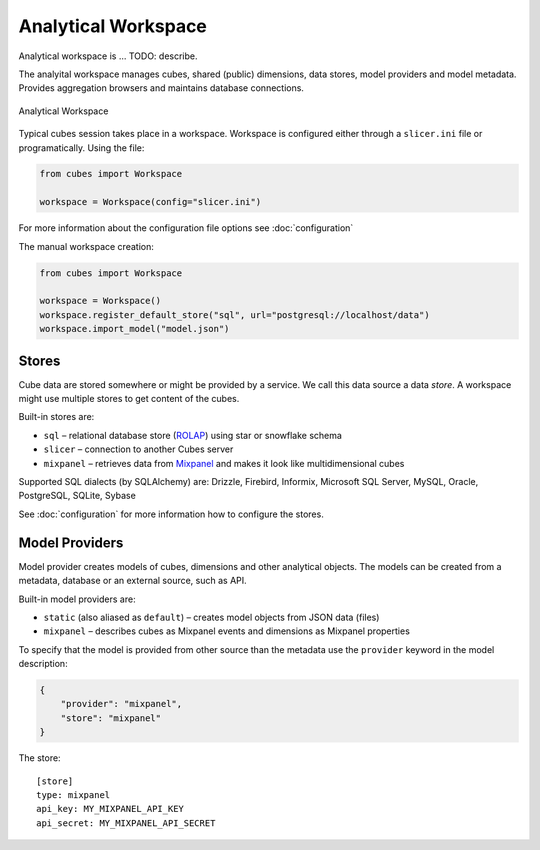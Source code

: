 ********************
Analytical Workspace
********************

Analytical workspace is ... TODO: describe.

The analyital workspace manages cubes, shared (public) dimensions, data
stores, model providers and model metadata. Provides aggregation browsers and
maintains database connections.

.. figure:: images/cubes-analytical-workspace-overview.png
    :align: center
    :width: 500px

    Analytical Workspace

Typical cubes session takes place in a workspace. Workspace is configured
either through a ``slicer.ini`` file or programatically. Using the file:

.. code-block:: python

    from cubes import Workspace

    workspace = Workspace(config="slicer.ini")

For more information about the configuration file options see
:doc:`configuration`

The manual workspace creation:

.. code-block:: python

    from cubes import Workspace

    workspace = Workspace()
    workspace.register_default_store("sql", url="postgresql://localhost/data")
    workspace.import_model("model.json")

Stores
======

Cube data are stored somewhere or might be provided by a service. We call this
data source a data `store`. A workspace might use multiple stores to get
content of the cubes.

Built-in stores are:

* ``sql`` – relational database store (`ROLAP`_) using star or snowflake
  schema
* ``slicer`` – connection to another Cubes server
* ``mixpanel`` – retrieves data from `Mixpanel`_ and makes it look like
  multidimensional cubes

Supported SQL dialects (by SQLAlchemy) are: Drizzle, Firebird, Informix,
Microsoft SQL Server, MySQL, Oracle, PostgreSQL, SQLite, Sybase

.. _Mixpanel: https://mixpanel.com/docs/
.. _ROLAP: http://en.wikipedia.org/wiki/ROLAP

See :doc:`configuration` for more information how to configure the stores.


Model Providers
===============

Model provider creates models of cubes, dimensions and other analytical
objects. The models can be created from a metadata, database or an external
source, such as API.

Built-in model providers are:

* ``static`` (also aliased as ``default``) – creates model objects from JSON
  data (files)
* ``mixpanel`` – describes cubes as Mixpanel events and dimensions as Mixpanel
  properties


To specify that the model is provided from other source than the metadata use
the ``provider`` keyword in the model description:

.. code-block:: javascript

    {
        "provider": "mixpanel",
        "store": "mixpanel"
    }

The store::

    [store]
    type: mixpanel
    api_key: MY_MIXPANEL_API_KEY
    api_secret: MY_MIXPANEL_API_SECRET


